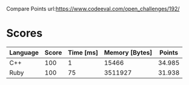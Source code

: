 Compare Points
url:https://www.codeeval.com/open_challenges/192/
* Scores
| Language | Score | Time [ms] | Memory [Bytes] | Points |
|----------+-------+-----------+----------------+--------|
| C++      |   100 |         1 |          15466 | 34.985 |
| Ruby     |   100 |        75 |        3511927 | 31.938 |
